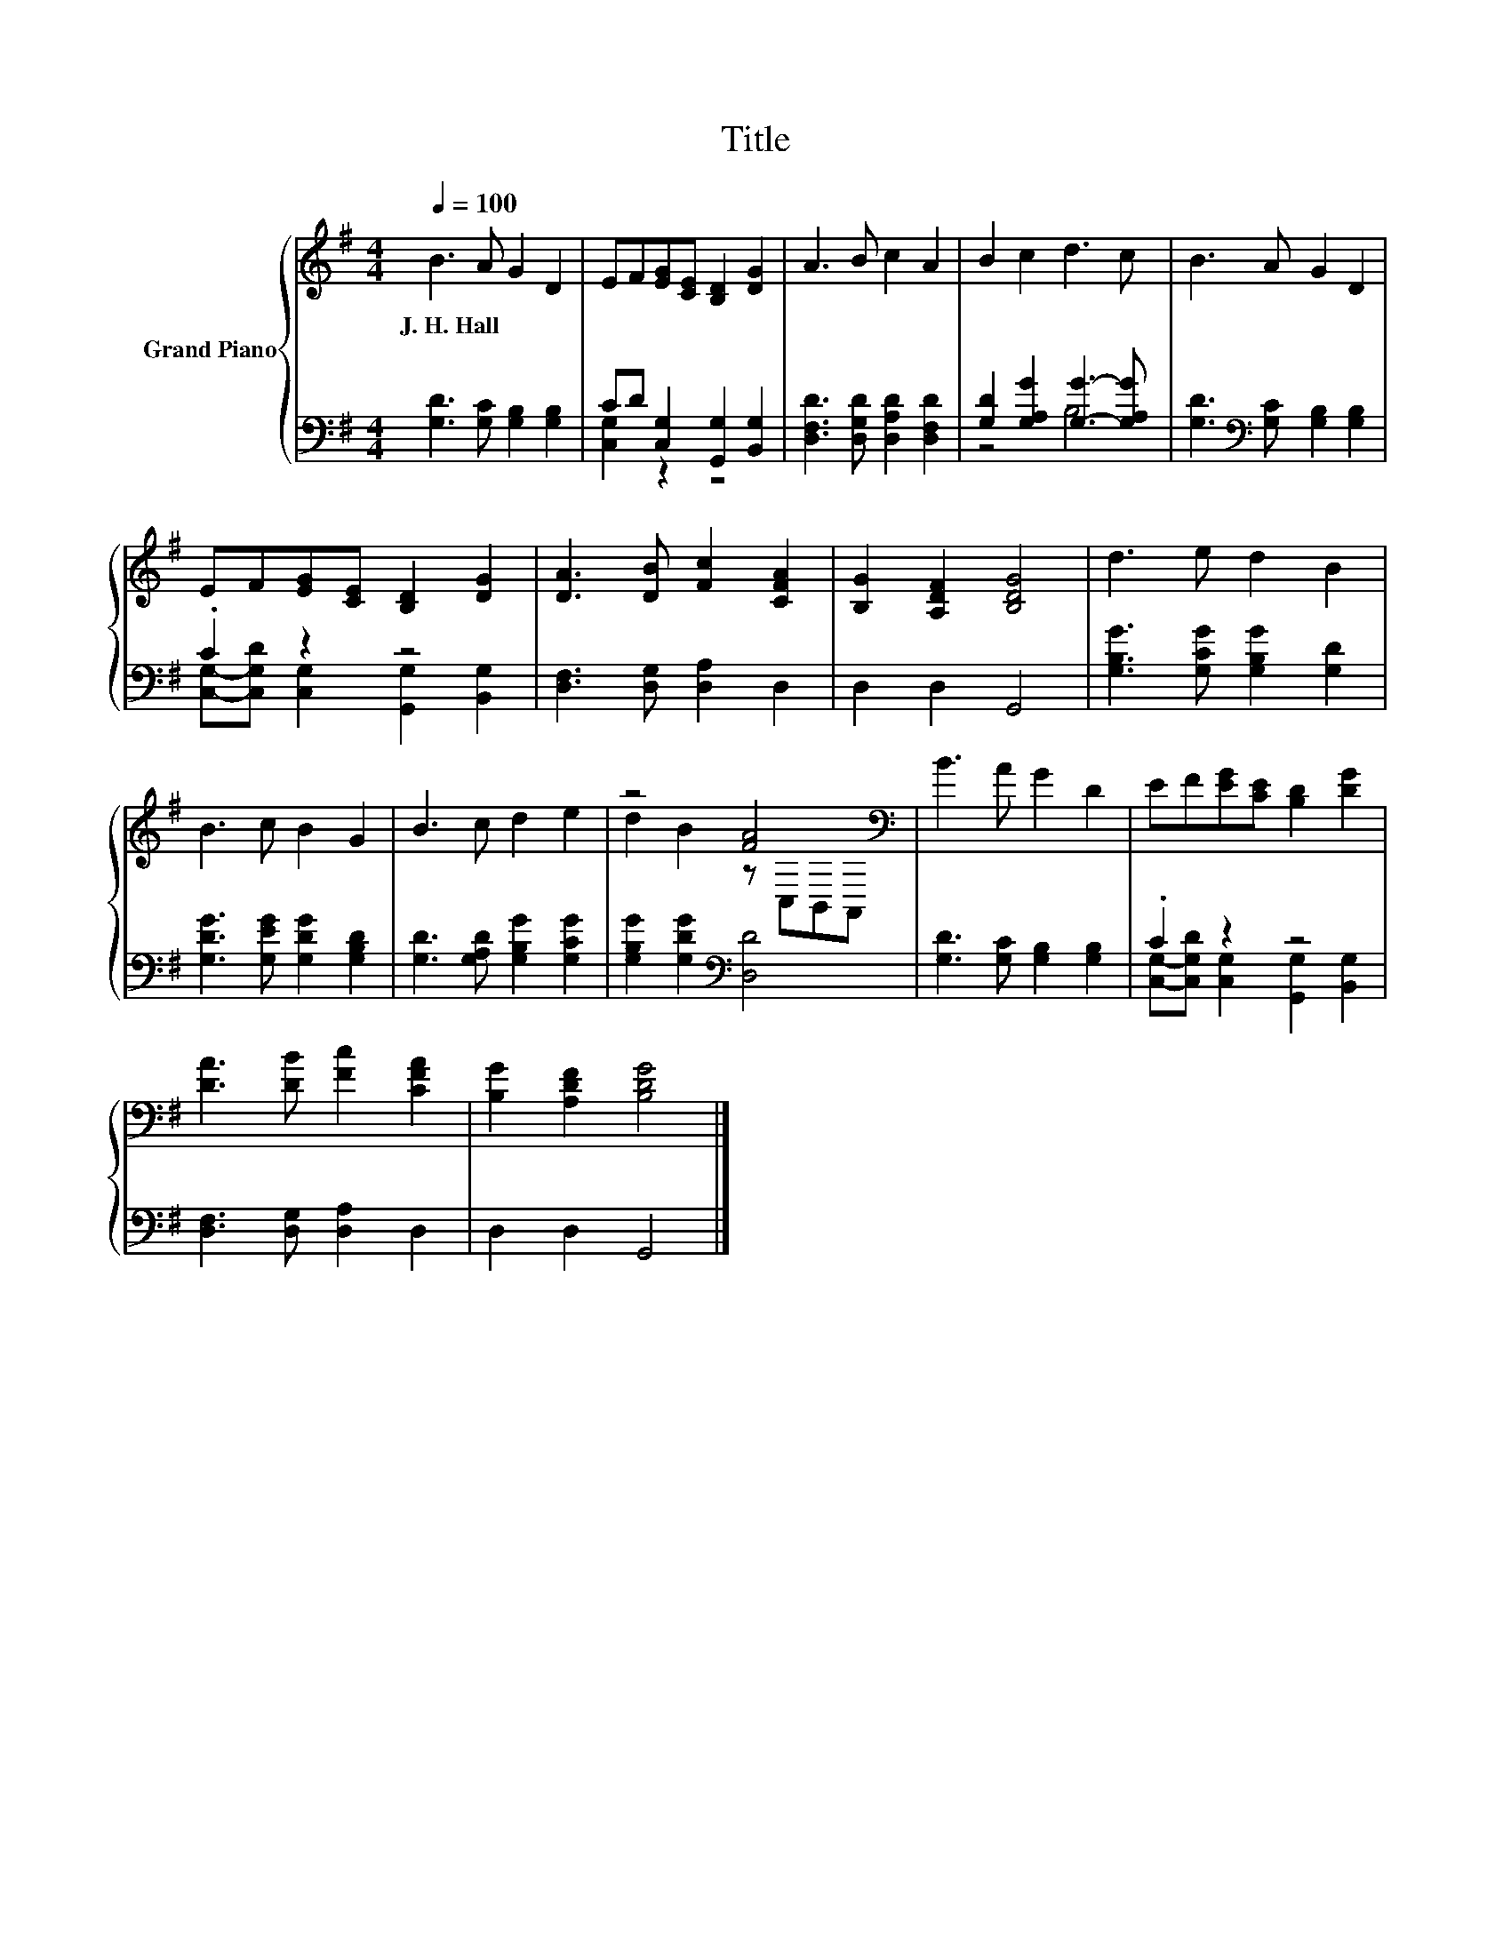 X:1
T:Title
%%score { ( 1 4 ) | ( 2 3 ) }
L:1/8
Q:1/4=100
M:4/4
K:G
V:1 treble nm="Grand Piano"
V:4 treble 
V:2 bass 
V:3 bass 
V:1
 B3 A G2 D2 | EF[EG][CE] [B,D]2 [DG]2 | A3 B c2 A2 | B2 c2 d3 c | B3 A G2 D2 | %5
w: J.~H.~Hall * * *|||||
 EF[EG][CE] [B,D]2 [DG]2 | [DA]3 [DB] [Fc]2 [CFA]2 | [B,G]2 [A,DF]2 [B,DG]4 | d3 e d2 B2 | %9
w: ||||
 B3 c B2 G2 | B3 c d2 e2 | z4 [FA]4[K:bass] | B3 A G2 D2 | EF[EG][CE] [B,D]2 [DG]2 | %14
w: |||||
 [DA]3 [DB] [Fc]2 [CFA]2 | [B,G]2 [A,DF]2 [B,DG]4 |] %16
w: ||
V:2
 [G,D]3 [G,C] [G,B,]2 [G,B,]2 | CD [C,G,]2 [G,,G,]2 [B,,G,]2 | [D,F,D]3 [D,G,D] [D,A,D]2 [D,F,D]2 | %3
 [G,D]2 [G,A,G]2 [G,G]3- [G,A,G] | [G,D]3[K:bass] [G,C] [G,B,]2 [G,B,]2 | .C2 z2 z4 | %6
 [D,F,]3 [D,G,] [D,A,]2 D,2 | D,2 D,2 G,,4 | [G,B,G]3 [G,CG] [G,B,G]2 [G,D]2 | %9
 [G,DG]3 [G,EG] [G,DG]2 [G,B,D]2 | [G,D]3 [G,A,D] [G,B,G]2 [G,CG]2 | %11
 [G,B,G]2 [G,DG]2[K:bass] [D,D]4 | [G,D]3 [G,C] [G,B,]2 [G,B,]2 | .C2 z2 z4 | %14
 [D,F,]3 [D,G,] [D,A,]2 D,2 | D,2 D,2 G,,4 |] %16
V:3
 x8 | [C,G,]2 z2 z4 | x8 | z4 B,4 | x3[K:bass] x5 | [C,G,]-[C,G,D] [C,G,]2 [G,,G,]2 [B,,G,]2 | x8 | %7
 x8 | x8 | x8 | x8 | x4[K:bass] x4 | x8 | [C,G,]-[C,G,D] [C,G,]2 [G,,G,]2 [B,,G,]2 | x8 | x8 |] %16
V:4
 x8 | x8 | x8 | x8 | x8 | x8 | x8 | x8 | x8 | x8 | x8 | d2 B2 z[K:bass] C,B,,A,, | x8 | x8 | x8 | %15
 x8 |] %16

